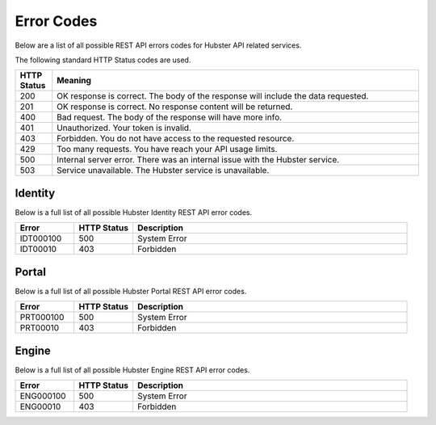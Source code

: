 Error Codes
===========

Below are a list of all possible REST API errors codes for Hubster API related services. 

The following standard HTTP Status codes are used.

.. list-table::
    :widths: 5 50
    :header-rows: 1   

    * - HTTP Status
      - Meaning
    * - 200
      - OK response is correct. The body of the response will include 
        the data requested.
    * - 201
      - OK response is correct. No response content will be returned.
    * - 400
      - Bad request. The body of the response will have more info.
    * - 401
      - Unauthorized. Your token is invalid.
    * - 403
      - Forbidden. You do not have access to the requested resource.
    * - 429
      - Too many requests. You have reach your API usage limits.
    * - 500
      - Internal server error. There was an internal issue with the Hubster service.
    * - 503
      - Service unavailable. The Hubster service is unavailable.


Identity
^^^^^^^^

Below is a full list of all possible Hubster Identity REST API error codes.

.. list-table::
   :widths: 15 15 70
   :header-rows: 1

   * - Error
     - HTTP Status
     - Description
   * - IDT000100
     - 500
     - System Error
   * - IDT00010
     - 403
     - Forbidden



Portal
^^^^^^
Below is a full list of all possible Hubster Portal REST API error codes.

.. list-table::
   :widths: 15 15 70
   :header-rows: 1

   * - Error
     - HTTP Status
     - Description
   * - PRT000100
     - 500
     - System Error
   * - PRT00010
     - 403
     - Forbidden

Engine
^^^^^^

Below is a full list of all possible Hubster Engine REST API error codes.

.. list-table::
   :widths: 15 15 70
   :header-rows: 1

   * - Error
     - HTTP Status
     - Description
   * - ENG000100
     - 500
     - System Error
   * - ENG00010
     - 403
     - Forbidden
